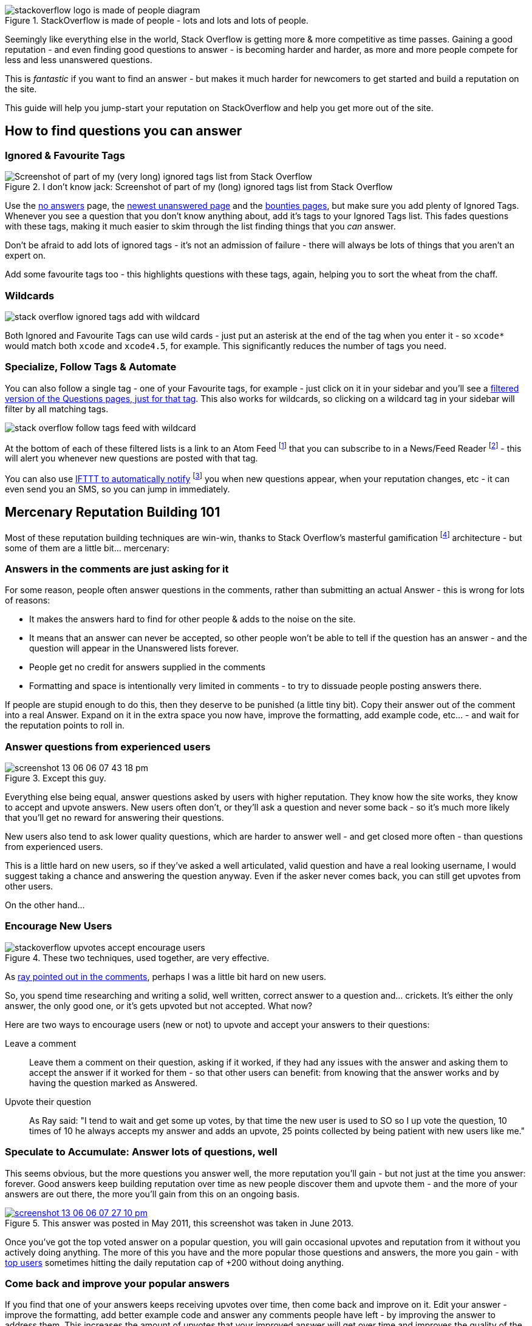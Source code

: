 :title: The Smart Guide to Stack Overflow: Zero to Hero
:slug: the-smart-guide-to-stack-overflow-zero-to-hero
:date: 2013-06-14 15:03:28
:modified: 2021-06-10 23:42:55
:tags: stack overflow, siteguide
:meta_description: How to use Stack Overflow effectively, how to gain reputation and become a valued, successful member of the community.
:thumbnail: /images/posts/the-smart-guide-to-stack-overflow-zero-to-hero/stackoverflow-logo-is-made-of-people-diagram.png
:schema: Article

:fn-atomfeed: footnote:fn-atomfeed[*Atom Feeds* (like RSS Feeds) can be used to allow users to subscribe to updates from a website. http://en.wikipedia.org/wiki/Atom_(standard)[Wikipedia Atom Article...]]
:fn-feedreader: footnote:fn-feedreader[A *Feed Reader* is a piece of software (Desktop, Mobile or Web based) that allows users to collect/aggregate and read their Feeds, manage subscriptions and send notifications. http://en.wikipedia.org/wiki/Feed_reader[Wikipedia Feed Reader Article...]]
:fn-gamification: footnote:fn-gamification[*Gamification* is the use of game thinking and game mechanics in a non-game context in order to engage users and solve problems. http://en.wikipedia.org/wiki/Gamification[Wikipedia Gamification Article...]]
:fn-ifttt: footnote:fn-ifttt[*IFTTT* enables you to create and share "recipes" that fit the simple statement: "if this then that". The "this" part of a recipe is a trigger. Some example triggers are "I'm tagged in a photo on Facebook" or "I check in on Foursquare." The "that" part of a recipe is an action. Some example actions are "send me a text message" or "create a status message on Facebook.". http://en.wikipedia.org/wiki/IFTTT[Wikipedia IFTTT Article...]]

.StackOverflow is made of people - lots and lots and lots of people. 
image::{static}/images/posts/the-smart-guide-to-stack-overflow-zero-to-hero/stackoverflow-logo-is-made-of-people-diagram.png[]

Seemingly like everything else in the world, Stack Overflow is getting more & more competitive as time passes. Gaining a good reputation - and even finding good questions to answer - is becoming harder and harder, as more and more people compete for less and less unanswered questions.

This is _fantastic_ if you want to find an answer - but makes it much harder for newcomers to get started and build a reputation on the site.

This guide will help you jump-start your reputation on StackOverflow and help you get more out of the site.

== How to find questions you can answer

=== Ignored & Favourite Tags

[.align-right]
.I don't know jack: Screenshot of part of my (long) ignored tags list from Stack Overflow 
image::{static}/images/posts/the-smart-guide-to-stack-overflow-zero-to-hero/stack-overflow-ignored-tags.png[Screenshot of part of my (very long) ignored tags list from Stack Overflow]

Use the http://stackoverflow.com/unanswered/tagged/?tab=noanswers[no answers] page, the http://stackoverflow.com/unanswered/tagged/?tab=newest[newest unanswered page] and the http://stackoverflow.com/questions?sort=featured[bounties pages], but make sure you add plenty of Ignored Tags. Whenever you see a question that you don't know anything about, add it's tags to your Ignored Tags list. This fades questions with these tags, making it much easier to skim through the list finding things that you _can_ answer.

Don't be afraid to add lots of ignored tags - it's not an admission of failure - there will always be lots of things that you aren't an expert on.

Add some favourite tags too - this highlights questions with these tags, again, helping you to sort the wheat from the chaff.

=== Wildcards

image::{static}/images/posts/the-smart-guide-to-stack-overflow-zero-to-hero/stack-overflow-ignored-tags-add-with-wildcard.png[]


Both Ignored and Favourite Tags can use wild cards - just put an asterisk at the end of the tag when you enter it - so `xcode*` would match both `xcode` and `xcode4.5`, for example. This significantly reduces the number of tags you need.

=== Specialize, Follow Tags & Automate

You can also follow a single tag - one of your Favourite tags, for example - just click on it in your sidebar and you'll see a http://stackoverflow.com/questions/tagged/mysql%2A[filtered version of the Questions pages, just for that tag]. This also works for wildcards, so clicking on a wildcard tag in your sidebar will filter by all matching tags.

image::{static}/images/posts/the-smart-guide-to-stack-overflow-zero-to-hero/stack-overflow-follow-tags-feed-with-wildcard.png[]


At the bottom of each of these filtered lists is a link to an Atom Feed {fn-atomfeed} that you can subscribe to in a News/Feed Reader {fn-feedreader} - this will alert you whenever new questions are posted with that tag.

You can also use https://ifttt.com/recipes/search?q=stackoverflow[IFTTT to automatically notify] {fn-ifttt} you when new questions appear, when your reputation changes, etc - it can even send you an SMS, so you can jump in immediately.

== Mercenary Reputation Building 101

Most of these reputation building techniques are win-win, thanks to Stack Overflow's masterful gamification {fn-gamification} architecture - but some of them are a little bit... mercenary:

=== Answers in the comments are just asking for it

For some reason, people often answer questions in the comments, rather than submitting an actual Answer - this is wrong for lots of reasons:

* It makes the answers hard to find for other people & adds to the noise on the site.

* It means that an answer can never be accepted, so other people won't be able to tell if the question has an answer - and the question will appear in the Unanswered lists forever.

* People get no credit for answers supplied in the comments

* Formatting and space is intentionally very limited in comments - to try to dissuade people posting answers there.



If people are stupid enough to do this, then they deserve to be punished (a little tiny bit). Copy their answer out of the comment into a real Answer. Expand on it in the extra space you now have, improve the formatting, add example code, etc... - and wait for the reputation points to roll in.

=== Answer questions from experienced users

.Except this guy. 
image::{static}/images/posts/the-smart-guide-to-stack-overflow-zero-to-hero/screenshot-13-06-06-07-43-18-pm.png[]

Everything else being equal, answer questions asked by users with higher reputation. They know how the site works, they know to accept and upvote answers. New users often don't, or they'll ask a question and never some back - so it's much more likely that you'll get no reward for answering their questions.

New users also tend to ask lower quality questions, which are harder to answer well - and get closed more often - than questions from experienced users.

This is a little hard on new users, so if they've asked a well articulated, valid question and have a real looking username, I would suggest taking a chance and answering the question anyway. Even if the asker never comes back, you can still get upvotes from other users.

On the other hand...

=== Encourage New Users

.These two techniques, used together, are very effective. 
image::{static}/images/posts/the-smart-guide-to-stack-overflow-zero-to-hero/stackoverflow-upvotes-accept-encourage-users.png[]

As <<_article_comments_section,ray pointed out in the comments>>, perhaps I was a little bit hard on new users.

So, you spend time researching and writing a solid, well written, correct answer to a question and... crickets. It's either the only answer, the only good one, or it's gets upvoted but not accepted. What now?

Here are two ways to encourage users (new or not) to upvote and accept your answers to their questions:

Leave a comment:: 

Leave them a comment on their question, asking if it worked, if they had any issues with the answer and asking them to accept the answer if it worked for them - so that other users can benefit: from knowing that the answer works and by having the question marked as Answered.

Upvote their question:: 

As Ray said: "I tend to wait and get some up votes, by that time the new user is used to SO so I up vote the question, 10 times of 10 he always accepts my answer and adds an upvote, 25 points collected by being patient with new users like me."


=== Speculate to Accumulate: Answer lots of questions, well

This seems obvious, but the more questions you answer well, the more reputation you'll gain - but not just at the time you answer: forever. Good answers keep building reputation over time as new people discover them and upvote them - and the more of your answers are out there, the more you'll gain from this on an ongoing basis.

.This answer was posted in May 2011, this screenshot was taken in June 2013. 
[link=http://stackoverflow.com/questions/2675323/mysql-load-null-values-from-csv-data/5968530#5968530]
image::{static}/images/posts/the-smart-guide-to-stack-overflow-zero-to-hero/screenshot-13-06-06-07-27-10-pm.png[]

Once you've got the top voted answer on a popular question, you will gain occasional upvotes and reputation from it without you actively doing anything. The more of this you have and the more popular those questions and answers, the more you gain - with http://stackoverflow.com/users/1288/bill-the-lizard?tab=reputation[top users] sometimes hitting the daily reputation cap of +200 without doing anything.

=== Come back and improve your popular answers

If you find that one of your answers keeps receiving upvotes over time, then come back and improve on it. Edit your answer - improve the formatting, add better example code and answer any comments people have left - by improving the answer to address them. This increases the amount of upvotes that your improved answer will get over time and improves the quality of the site overall.
It also bumps that question back up in search results and lists, making it more visible, increasing the likelihood of upvotes, and so on.

However - don't do this _too_ often. Only make edits that are worthwhile and add value to the answer - if you edit your answers too much, they'll become http://meta.stackoverflow.com/questions/11740/what-are-community-wiki-posts[Community Wiki posts] and stop generating reputation altogether.

=== Get in First

Being the first answer is often surprisingly important. There are lots of other people looking through the unanswered questions list for questions to answer - as soon as a question has an answer it disappears from this list. Being the first correct answer to a question also makes it more likely that other people visiting the question will upvote your answer and move on, looking for something else to answer. Answers are sorted by votes, so the answer with the first upvote will move to the top, thus getting more attention and re-enforcing the cycle -- answers with an early lead will often maintain it.

So, if you see a question that you know the answer to off the top of your head, answer it immediately. Get the gist of the answer down and submit it - don't spend too long writing this first draft answer, or someone else will beat you to it. Then, read through your answer, think about it some more and edit it - expanding on your answer, adding more detail, improving it with examples and Markdown formatting.

Quick answers are also good for the asker - they get the answer they need quickly and can start working on their solution - and perhaps making follow-up comments while you're further polishing your answer.

=== Preferentially answer questions with bounties

Again, obvious - questions with http://stackoverflow.com/helpcenter/bounty[bounties] give you the bounty as reputation if you post the accepted (or highest voted) answer.

image::{static}/images/posts/the-smart-guide-to-stack-overflow-zero-to-hero/screenshot-13-06-06_07-12-23-pm.png[]


Use the http://stackoverflow.com/questions?pagesize=50&sort=featured[Featured list] to see all questions with bounties. Your ignored and favourite tags work here too.

Even if the person who places the bounty never bothers to come back and award it - half of it will get awarded to the highest voted answer (created after the bounty started with at least 2 upvotes) when the bounty closes. This means that you're only guaranteed to land the bounty if you can get the top spot, so answering questions with an outstanding bounty - but several existing answers with lots of votes - generally isn't such a good investment of time. Unless you think you can provide an answer that's sufficiently good to beat the existing ones before the bounty closes, don't bother.

=== Getting Badges: Earning Valuable Flair

.Ooooh look - pieces of valuable flair™ 
image::{static}/images/posts/the-smart-guide-to-stack-overflow-zero-to-hero/screenshot-13-06-06_07-14-59-pm.png[]

You will accumulate badges in the course of using the site, but there are ways to increase your accumulation rate slightly without going out of your way too much.

Preferentially answering older, unanswered questions is a good way to pick up http://stackoverflow.com/badges/17/necromancer?userid=259698[Necromancer], http://stackoverflow.com/badges/837/revival?userid=259698[Revival] and http://stackoverflow.com/badges/1287/excavator?userid=259698[Excavator] badges - and using ignored tags is a great way to filter out the noise in the No Answers list, allowing you to quickly zip back to the older unanswered questions that you can answer. There's also _much less_ competition to answer these poor, neglected questions than there is for new questions, so you can answer at your leisure, taking your time to craft the perfect answer for the ages.

image::{static}/images/posts/the-smart-guide-to-stack-overflow-zero-to-hero/stackoverflow-sharing-a-link.png[Screenshot of the Sharing buttons at the bottom left of a Question.]


Another simple win-win way to acquire badges is by sharing your questions & answers with your friends, using the sharing buttons on the site. This is a double whammy - your question or answer will get more exposure, so more upvotes - and you can _also_ get badges...

[.align-right]
.StackOverflow's Sharing badges 
image::{static}/images/posts/the-smart-guide-to-stack-overflow-zero-to-hero/stackoverflow-sharing-badges.png[Screenshots of the StackOverflow badges for sharing links.]

The http://stackoverflow.com/badges/260/announcer[Announcer], http://stackoverflow.com/badges/261/booster[Booster] & http://stackoverflow.com/badges/262/publicist[Publicist] badges are awarded for sharing a link to a question that was visited by 25, 300 or 1000 unique visitors, respectively - and they can all be awarded multiple times.

See <<_answer_your_own_questions,Answer Your Own Questions>>, below for another easy to earn badge.

== Ask Good Questions

You can also get reputation (and badges) for _asking_ questions: +5 for each upvote your question gets.

How to ask good questions? Questions that attract good answers - and upvotes? The http://stackoverflow.com/helpcenter/asking[official guide is here]. In addition to this, my tips for good questions are:

=== Search first

Someone has almost certainly asked your question before and the answer is just there waiting for you. Search with Google & directly on Stack Overflow.

=== Think before you post

Don't just ask questions for the sake of it - or for the reputation. Ask when you're _genuinely_ stuck. Try to solve the problem yourself - but if you really can't, ask. Mention your attempted solutions in the question, so that people know what you've already tried and eliminated.

=== Explain carefully

Carefully explain your problem, in detail, so that someone without any prior knowledge of your situation can understand the problem. They're not telepathic - you need to explain yourself succinctly and thoughtfully if you want a good answer.

=== Include a relevant simplified example

Boil your problem down to its essence and include a simplified example - with any required code and data - in your question. Try and make this as short as possible without leaving out anything essential.

A working example, using http://jsfiddle.net/[jsfiddle], http://sqlfiddle.com/[sqlfiddle], http://rubyfiddle.com/[rubyfiddle], etc... is the gold standard. Put the simplified example code into your question as normal, but also upload it to the relevant *fiddle site and add the link to your question.

=== Use Markdown formatting

This goes for both asking questions and answering them. Stack Overflow http://stackoverflow.com/editing-help[supports Markdown for formatting your posts] - _use it_! It will make your questions easier to read and understand, you'll get more upvotes and better answers.

=== Read before posting, then read it again afterwards

Read your question through a few times before posting. Make sure that it's well phrased, well formatted and spelt correctly. Make sure that your example code and data is clear and concise and includes everything you would need to reproduce the problem.

Once you've posted it, read the live version and edit out the mistakes you missed before posting.

== Answer your own Questions

In the unlikely event that you can't get any help from StackOverflow initially - but later figure out the solution yourself - post both the question and the answer at the same time. As http://balpha.de/[balpha] said in the <<_article_comments_section,comments section>>:

If you've had a hard or interesting problem for which there's nothing on Stack Overflow yet, and you have eventually managed to solve it yourself: Ask _and answer_ the question. Someone else is bound to be having the same problem, and you already did the hard work. The "ask question" interface has a checkbox that lets you submit an answer alongside with the question. And if you've already asked the question, and then _later_ managed to solve the problem: Go ahead, answer your own question.

Not only can you spare the next person with the same issue having to figure it out all over again - you also have a chance to get an upvote from them on both the question and the answer, for a total of 15 reputation!

Reputation Bonanza!

If you later figure out the answer to one of your questions - or figure out a _better_ answer, or a new solution becomes available, come back and tell everyone by either answering - or adding an answer - to your own question: everyone wins.

.Answered your own question with score of 3 or more. 
image::{static}/images/posts/the-smart-guide-to-stack-overflow-zero-to-hero/stackoverflow-self-learner-badge.png[Screenshot of the Self Learner Badge from StackOverflow]

This is http://blog.stackoverflow.com/2011/07/its-ok-to-ask-and-answer-your-own-questions/[offically encouraged] - there are even badges for doing it, so Ask and Answer away!


If you've got any tips or advice I've missed, I'd love to hear about them in the comments below.


=== Footnotes & References

